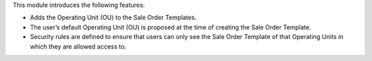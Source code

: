 This module introduces the following features:

* Adds the Operating Unit (OU) to the Sale Order Templates.
* The user’s default Operating Unit (OU) is proposed at the time of creating the Sale Order Template.
* Security rules are defined to ensure that users can only see the Sale Order Template of that Operating Units in which they are allowed access to.

